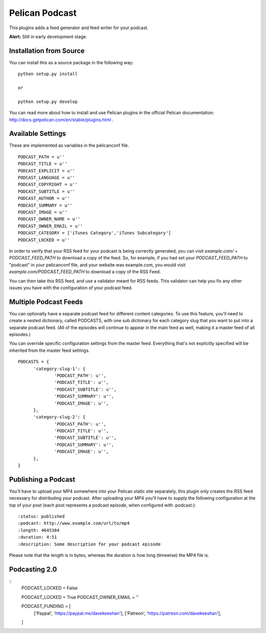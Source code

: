 Pelican Podcast
########################################################################

This plugins adds a feed generator and feed writer for your podcast.

**Alert:** Still in early development stage.

Installation from Source
========================================================================
You can install this as a source package in the following way:

::

   python setup.py install

   or

   python setup.py develop

You can read more about how to install and use Pelican plugins in the
official Pelican documentation:
http://docs.getpelican.com/en/stable/plugins.html .


Available Settings
========================================================================

These are implemented as variables in the pelicanconf file.

::

  PODCAST_PATH = u''
  PODCAST_TITLE = u''
  PODCAST_EXPLICIT = u''
  PODCAST_LANGUAGE = u''
  PODCAST_COPYRIGHT = u''
  PODCAST_SUBTITLE = u''
  PODCAST_AUTHOR = u''
  PODCAST_SUMMARY = u''
  PODCAST_IMAGE = u''
  PODCAST_OWNER_NAME = u''
  PODCAST_OWNER_EMAIL = u''
  PODCAST_CATEGORY = ['iTunes Category','iTunes Subcategory']
  PODCAST_LOCKED = u''

In order to verify that your RSS feed for your podcast is being
correctly generated, you can visit `example.com/` +
`PODCAST_FEED_PATH` to download a copy of the feed. So, for example,
if you had set your `PODCAST_FEED_PATH` to "podcast" in your
pelicanconf file, and your website was example.com, you would visit
`example.com/PODCAST_FEED_PATH` to download a copy of the RSS Feed.

You can then take this RSS feed, and use a validator meant for RSS
feeds. This validator can help you fix any other issues you have with
the configuration of your podcast feed.

Multiple Podcast Feeds
========================================================================

You can optionally have a separate podcast feed for different content
categories. To use this feature, you'll need to create a nested
dictionary, called PODCASTS, with one sub dictionary for each category
slug that you want to put into a separate podcast feed. (All of the
episodes will continue to appear in the main feed as well, making it a
master feed of all episodes.)

You can override specific configuration settings from the master
feed. Everything that's not explicitly specified will be inherited
from the master feed settings.

::

  PODCASTS = {
  	'category-slug-1': {
  		'PODCAST_PATH': u'',
  		'PODCAST_TITLE': u'',
  		'PODCAST_SUBTITLE': u'',
  		'PODCAST_SUMMARY': u'',
  		'PODCAST_IMAGE': u'',
  	},
  	'category-slug-2': {
  		'PODCAST_PATH': u'',
  		'PODCAST_TITLE': u'',
  		'PODCAST_SUBTITLE': u'',
  		'PODCAST_SUMMARY': u'',
  		'PODCAST_IMAGE': u'',
  	},
  }

Publishing a Podcast
========================================================================
You'll have to upload your MP4 somewhere into your Pelican static site
separately, this plugin only creates the RSS feed necessary for
distributing your podcast.  After uploading your MP4 you'll have to
supply the following configuration at the top of your post (each post
represents a podcast episode, when configured with :podcast:):

::

   :status: published
   :podcast: http://www.example.com/url/to/mp4
   :length: 4645384
   :duration: 4:51
   :description: Some description for your podcast episode


Please note that the length is in bytes, whereas the duration is how
long (timewise) the MP4 file is.

Podcasting 2.0
========================================================================

::
    PODCAST_LOCKED = False
    
    PODCAST_LOCKED = True
    PODCAST_OWNER_EMAIL = ''


    PODCAST_FUNDING = [
        ['Paypal', 'https://paypal.me/davekeeshan'],
        ['Patreon', 'https://patreon.com/davekeeshan'],
    ]
